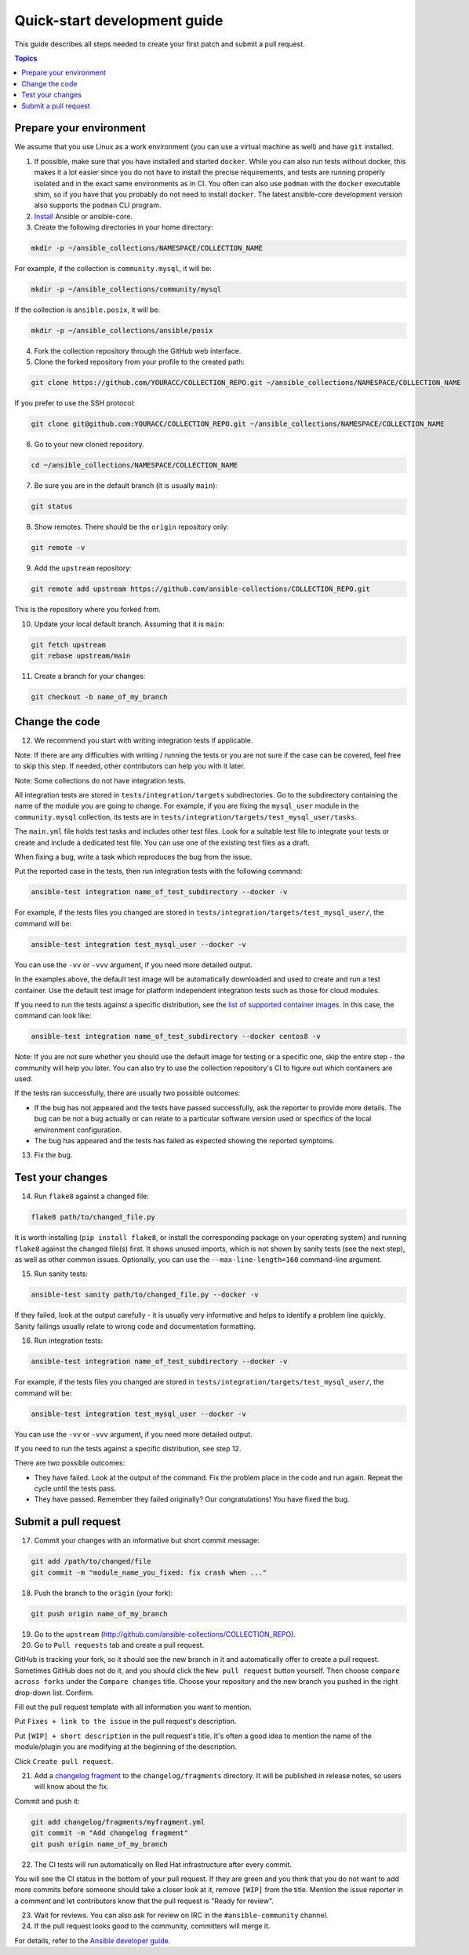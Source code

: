 *****************************
Quick-start development guide
*****************************

This guide describes all steps needed to create your first patch and submit a pull request.

.. contents:: Topics

Prepare your environment
========================

We assume that you use Linux as a work environment (you can use a virtual machine as well) and have ``git`` installed.

1. If possible, make sure that you have installed and started ``docker``. While you can also run tests without docker, this makes it a lot easier since you do not have to install the precise requirements, and tests are running properly isolated and in the exact same environments as in CI. You often can also use ``podman`` with the ``docker`` executable shim, so if you have that you probably do not need to install ``docker``. The latest ansible-core development version also supports the ``podman`` CLI program.

2. `Install <https://docs.ansible.com/ansible/devel/installation_guide/intro_installation.html>`_ Ansible or ansible-core.

3. Create the following directories in your home directory:

.. code:: bash

  mkdir -p ~/ansible_collections/NAMESPACE/COLLECTION_NAME

For example, if the collection is ``community.mysql``, it will be:

.. code:: bash

  mkdir -p ~/ansible_collections/community/mysql

If the collection is ``ansible.posix``, it will be:

.. code:: bash

  mkdir -p ~/ansible_collections/ansible/posix

4. Fork the collection repository through the GitHub web interface.

5. Clone the forked repository from your profile to the created path:

.. code:: bash

  git clone https://github.com/YOURACC/COLLECTION_REPO.git ~/ansible_collections/NAMESPACE/COLLECTION_NAME

If you prefer to use the SSH protocol:

.. code:: bash

  git clone git@github.com:YOURACC/COLLECTION_REPO.git ~/ansible_collections/NAMESPACE/COLLECTION_NAME

6. Go to your new cloned repository.

.. code:: bash

  cd ~/ansible_collections/NAMESPACE/COLLECTION_NAME

7. Be sure you are in the default branch (it is usually ``main``):

.. code:: bash

  git status

8. Show remotes. There should be the ``origin`` repository only:

.. code:: bash

  git remote -v

9. Add the ``upstream`` repository:

.. code:: bash

  git remote add upstream https://github.com/ansible-collections/COLLECTION_REPO.git

This is the repository where you forked from.

10. Update your local default branch. Assuming that it is ``main``:

.. code:: bash

  git fetch upstream
  git rebase upstream/main

11. Create a branch for your changes:

.. code:: bash

  git checkout -b name_of_my_branch

Change the code
===============

12. We recommend you start with writing integration tests if applicable.

Note: If there are any difficulties with writing / running the tests or you are not sure if the case can be covered, feel free to skip this step.
If needed, other contributors can help you with it later.

Note: Some collections do not have integration tests.

All integration tests are stored in ``tests/integration/targets`` subdirectories.
Go to the subdirectory containing the name of the module you are going to change.
For example, if you are fixing the ``mysql_user`` module in the ``community.mysql`` collection,
its tests are in ``tests/integration/targets/test_mysql_user/tasks``.

The ``main.yml`` file holds test tasks and includes other test files.
Look for a suitable test file to integrate your tests or create and include a dedicated test file.
You can use one of the existing test files as a draft.

When fixing a bug, write a task which reproduces the bug from the issue.

Put the reported case in the tests, then run integration tests with the following command:

.. code:: bash

  ansible-test integration name_of_test_subdirectory --docker -v

For example, if the tests files you changed are stored in ``tests/integration/targets/test_mysql_user/``, the command will be:

.. code:: bash

  ansible-test integration test_mysql_user --docker -v

You can use the ``-vv`` or ``-vvv`` argument, if you need more detailed output.

In the examples above, the default test image will be automatically downloaded and used to create and run a test container.
Use the default test image for platform independent integration tests such as those for cloud modules.

If you need to run the tests against a specific distribution, see the `list of supported container images <https://docs.ansible.com/ansible/latest/dev_guide/testing_integration.html#container-images>`_. In this case, the command can look like:

.. code:: bash

  ansible-test integration name_of_test_subdirectory --docker centos8 -v

Note: If you are not sure whether you should use the default image for testing or a specific one, skip the entire step - the community will help you later.
You can also try to use the collection repository's CI to figure out which containers are used.

If the tests ran successfully, there are usually two possible outcomes:

- If the bug has not appeared and the tests have passed successfully, ask the reporter to provide more details. The bug can be not a bug actually or can relate to a particular software version used or specifics of the local environment configuration.
- The bug has appeared and the tests has failed as expected showing the reported symptoms.

13. Fix the bug.

Test your changes
=================

14. Run ``flake8`` against a changed file:

.. code:: bash

  flake8 path/to/changed_file.py

It is worth installing (``pip install flake8``, or install the corresponding package on your operating system) and running ``flake8`` against the changed file(s) first.
It shows unused imports, which is not shown by sanity tests (see the next step), as well as other common issues.
Optionally, you can use the ``--max-line-length=160`` command-line argument.

15. Run sanity tests:

.. code:: bash

  ansible-test sanity path/to/changed_file.py --docker -v

If they failed, look at the output carefully - it is usually very informative and helps to identify a problem line quickly.
Sanity failings usually relate to wrong code and documentation formatting.

16. Run integration tests:

.. code:: bash

  ansible-test integration name_of_test_subdirectory --docker -v

For example, if the tests files you changed are stored in ``tests/integration/targets/test_mysql_user/``, the command will be:

.. code:: bash

  ansible-test integration test_mysql_user --docker -v

You can use the ``-vv`` or ``-vvv`` argument, if you need more detailed output.

If you need to run the tests against a specific distribution, see step 12.

There are two possible outcomes:

- They have failed. Look at the output of the command. Fix the problem place in the code and run again. Repeat the cycle until the tests pass.
- They have passed. Remember they failed originally? Our congratulations! You have fixed the bug.

Submit a pull request
=====================

17. Commit your changes with an informative but short commit message:

.. code:: bash

  git add /path/to/changed/file
  git commit -m "module_name_you_fixed: fix crash when ..."

18. Push the branch to the ``origin`` (your fork):

.. code:: bash

  git push origin name_of_my_branch

19. Go to the ``upstream`` (http://github.com/ansible-collections/COLLECTION_REPO).

20. Go to ``Pull requests`` tab and create a pull request.

GitHub is tracking your fork, so it should see the new branch in it and automatically offer
to create a pull request. Sometimes GitHub does not do it, and you should click the ``New pull request`` button yourself.
Then choose ``compare across forks`` under the ``Compare changes`` title.
Choose your repository and the new branch you pushed in the right drop-down list. Confirm.

Fill out the pull request template with all information you want to mention.

Put ``Fixes + link to the issue`` in the pull request's description.

Put ``[WIP] + short description`` in the pull request's title. It's often a good idea to mention the name of the module/plugin you are modifying at the beginning of the description.

Click ``Create pull request``.

21. Add a `changelog fragment <https://docs.ansible.com/ansible/devel/community/development_process.html#changelogs>`_ to the ``changelog/fragments`` directory. It will be published in release notes, so users will know about the fix.

Commit and push it:

.. code:: bash

  git add changelog/fragments/myfragment.yml
  git commit -m "Add changelog fragment"
  git push origin name_of_my_branch

22. The CI tests will run automatically on Red Hat infrastructure after every commit.

You will see the CI status in the bottom of your pull request.
If they are green and you think that you do not want to add more commits before someone should take a closer look at it, remove ``[WIP]`` from the title. Mention the issue reporter in a comment and let contributors know that the pull request is "Ready for review".

23. Wait for reviews. You can also ask for review on IRC in the ``#ansible-community`` channel.

24. If the pull request looks good to the community, committers will merge it.

For details, refer to the `Ansible developer guide <https://docs.ansible.com/ansible/latest/dev_guide/index.html>`_.

